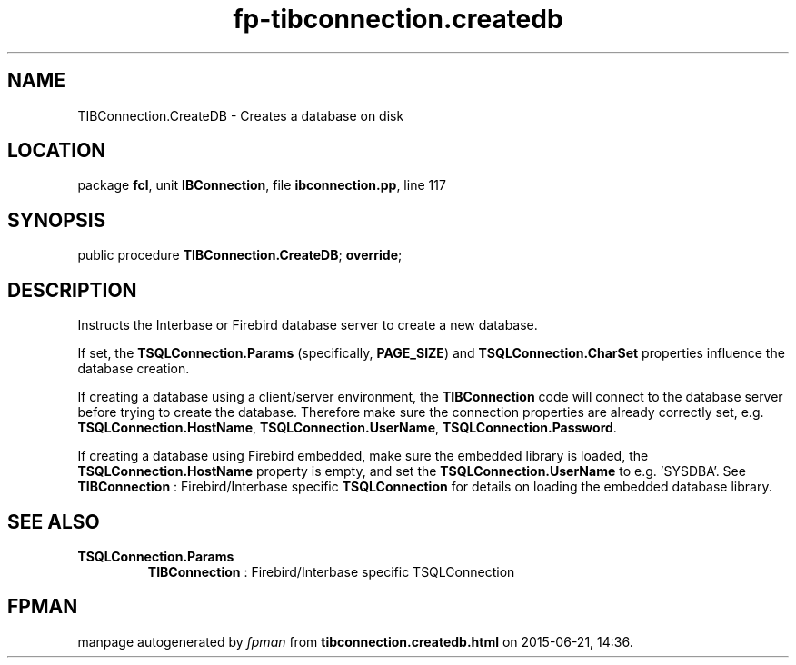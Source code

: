 .\" file autogenerated by fpman
.TH "fp-tibconnection.createdb" 3 "2014-03-14" "fpman" "Free Pascal Programmer's Manual"
.SH NAME
TIBConnection.CreateDB - Creates a database on disk
.SH LOCATION
package \fBfcl\fR, unit \fBIBConnection\fR, file \fBibconnection.pp\fR, line 117
.SH SYNOPSIS
public procedure \fBTIBConnection.CreateDB\fR; \fBoverride\fR;
.SH DESCRIPTION
Instructs the Interbase or Firebird database server to create a new database.

If set, the \fBTSQLConnection.Params\fR (specifically, \fBPAGE_SIZE\fR) and \fBTSQLConnection.CharSet\fR properties influence the database creation.

If creating a database using a client/server environment, the \fBTIBConnection\fR code will connect to the database server before trying to create the database. Therefore make sure the connection properties are already correctly set, e.g. \fBTSQLConnection.HostName\fR, \fBTSQLConnection.UserName\fR, \fBTSQLConnection.Password\fR.

If creating a database using Firebird embedded, make sure the embedded library is loaded, the \fBTSQLConnection.HostName\fR property is empty, and set the \fBTSQLConnection.UserName\fR to e.g. 'SYSDBA'. See \fBTIBConnection\fR : Firebird/Interbase specific \fBTSQLConnection\fR for details on loading the embedded database library.


.SH SEE ALSO
.TP
.B TSQLConnection.Params
\fBTIBConnection\fR : Firebird/Interbase specific TSQLConnection

.SH FPMAN
manpage autogenerated by \fIfpman\fR from \fBtibconnection.createdb.html\fR on 2015-06-21, 14:36.

